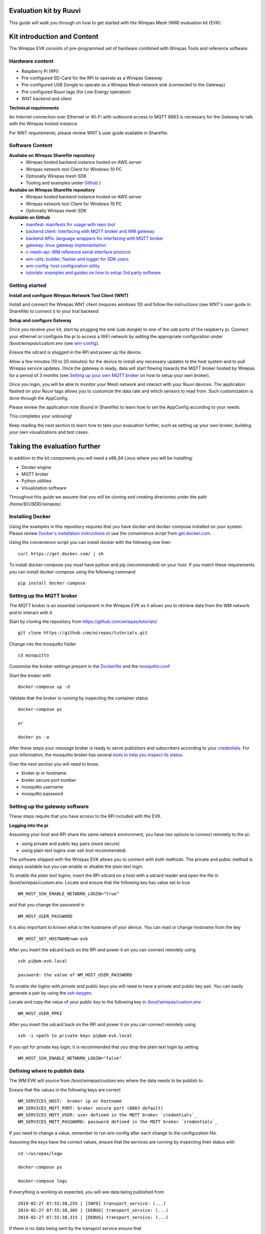
Evaluation kit by Ruuvi
=======================

This guide will walk you through on how to get started with the Wirepas Mesh (WM)
evaluation kit (EVK).


Kit introduction and Content
============================

The Wirepas EVK consists of pre-programmed set of hardware combined with
Wirepas Tools and reference software.


Hardware content
----------------

- Raspberry Pi (RPi)

- Pre-configured SD-Card for the RPi to operate as a Wirepas Gateway

- Pre-configured USB Dongle to operate as a Wirepas Mesh network sink (connected to the Gateway)

- Pre-configured Ruuvi tags (for Low Energy operation)

- WNT backend and client

**Technical requirements**

An Internet connection over Ethernet or Wi-Fi with outbound access to MQTT 8883
is necessary for the Gateway to talk with the Wirepas hosted instance.

For WNT requirements, please review WNT's user guide available in Sharefile.


Software Content
----------------

**Availabe on Wirepas Sharefile repository**
    - Wirepas hosted backend instance hosted on AWS server
    - Wirepas network tool Client for Windows 10 PC
    - Optionally Wirepas mesh SDK
    - Tooling and examples under `Github <https://github.com/wirepas>`_ )

**Availabe on Wirepas Sharefile repository**
    - Wirepas hosted backend instance hosted on AWS server
    - Wirepas network tool Client for Windows 10 PC
    - Optionally Wirepas mesh SDK

**Available on Github**
    - `manifest: manifests for usage with repo tool <https://github.com/wirepas/manifest>`_
    - `backend client: interfacing with MQTT broker and WM gateway <https://github.com/wirepas/backend-client>`_
    - `backend APIs: language wrappers for interfacing with MQTT broker <https://github.com/wirepas/backend-apis>`_
    - `gateway: linux gateway implementation <https://github.com/wirepas/gateway>`_
    - `c-mesh-api: WM reference serial interface protocol <https://github.com/wirepas/c-mesh-api>`_
    - `wm-utils: builder, flasher and logger for SDK users <https://github.com/wirepas/wm-utils>`_
    - `wm-config: host configuration utility <https://github.com/wirepas/wm-config>`_
    - `tutorials: examples and guides on how to setup 3rd party software <https://github.com/wirepas/tutorials>`_



Getting started
-----------------

**Install and configure Wirepas Network Tool Client (WNT)**

Install and connect the Wirepas WNT client (requires windows 10) and follow
the instructions (see WNT's user guide in Sharefile) to connect it to your
trial backend.


.. # Setup and configure the Ruuvi Tags:

**Setup and configure Gateway**

Once you receive your kit, start by plugging the sink (usb dongle) to
one of the usb ports of the raspberry pi. Connect your ethernet or configure
the pi to access a WiFi network by setting the appropriate configuration
under */boot/wirepas/custom.env* (see `wm-config`_).

Ensure the sdcard is plugged in the RPi and power up the device.

Allow a few minutes (10 to 20 minutes) for the device to install any necessary
updates to the host system and to pull Wirepas service updates. Once the
gateway is ready, data will start flowing towards the MQTT broker hosted by
Wirepas for a period of 3 months (see `Setting up your own MQTT broker`_ on how
to setup your own broker).

Once you login, you will be able to monitor your Mesh network and interact
with your Ruuvi devices. The application flashed on your Ruuvi tags
allows you to customize the data rate and which sensors to read from. Such
customization is done through the AppConfig.

Please review the application note (found in Sharefile) to learn how to set the AppConfig according
to your needs.

This completes your unboxing!

Keep reading the next section to learn how to take your evaluation further, such as
setting up your own broker, building your own visualizations and test cases.


Taking the evaluation further
==============================

In addition to the kit components you will need a x86_64 Linux where you
will be installing:

- Docker engine

- MQTT broker

- Python utilities

- Visualization software


Throughout this guide we assume that you will be cloning and creating directories
under the path */home/${USER}/wirepas/*.


Installing Docker
-----------------

Using the examples in this repository requires that you have docker and docker-compose installed on your system.
Please review `Docker's installation instructions <https://docs.docker.com/install/>`_
or use the convenience script from `get.docker.com <https://get.docker.com>`_.

Using the convenience script you can install docker with the following one liner:


::

    curl https://get.docker.com/ | sh


To install docker-compose you must have python and pip (recommended) on your host.
If you match these requirements you can install docker-compose using the following command

::

    pip install docker-compose


.. _Setting up your own MQTT broker:

Setting up the MQTT broker
--------------------------

The MQTT broker is an essential component in the Wirepas EVK as it allows
you to retrieve data from the WM network and to interact with it.


Start by cloning the repository from https://github.com/wirepas/tutorials/

::

    git clone https://github.com/wirepas/tutorials.git



Change into the mosquitto folder

::

    cd mosquitto


.. _credentials:

Customize the broker settings present in the
`Dockerfile <https://github.com/wirepas/tutorials/blob/master/mosquitto/Dockerfile>`_
and the `mosquitto.conf <https://github.com/wirepas/tutorials/blob/master/mosquitto/mosquitto.conf>`_


Start the broker with

::

    docker-compose up -d



Validate that the broker is running by inspecting the container status

::

    docker-compose ps

    or

    docker ps -a

After these steps your message broker is ready to serve publishers and
subscribers according to your `credentials`_. For your information, the
mosquitto broker has several
`tools to help you inspect its status <https://github.com/eclipse/mosquitto>`_.


Over the next section you will need to know:

- broker ip or hostname

- broker secure port number

- mosquitto username

- mosquitto password



Setting up the gateway software
-------------------------------

These steps require that you have access to the RPi included with the EVK.


**Logging into the pi**


Assuming your host and RPi share the same network environment, you have
two options to connect remotely to the pi:

- using private and public key pairs (more secure)

- using plain text logins over ssh (not recommended)

The software shipped with the Wirepas EVK allows you to connect with both
methods. The private and public method is always available but you can
enable or disable the plain text login.


*To enable the plain text logins*, insert the RPi sdcard on a host with a
sdcard reader and open the file in /boot/wirepas/custom.env. Locate and
ensure that the following key has value set to true

::

    WM_HOST_SSH_ENABLE_NETWORK_LOGIN="true"

and that you change the password in

::

    WM_HOST_USER_PASSWORD


It is also important to known what is the hostname of your device. You can
read or change hostname from the key

::

    WM_HOST_SET_HOSTNAME=wm-evk



After you insert the sdcard back on the RPi and power it on you can
connect remotely using

::

    ssh pi@wm-evk.local

    password: the value of WM_HOST_USER_PASSWORD



*To enable the logins with private and public keys* you will need to have
a private and public key pair. You can easily generate a pair by using the
`ssh-keygen <https://linux.die.net/man/1/ssh-keygen>`_.

Locate and copy the value of your *public key* to the following key in
`/boot/wirepas/custom.env
<https://github.com/wirepas/wm-config>`_

::

    WM_HOST_USER_PPKI


After you insert the sdcard back on the RPi and power it on you can
connect remotely using


::

    ssh -i <path to private key> pi@wm-evk.local


If you opt for private key login, it is recommended that you drop the
plain text login by setting

::

    WM_HOST_SSH_ENABLE_NETWORK_LOGIN="false"



Defining where to publish data
------------------------------

The WM EVK will source from /boot/wirepas/custom.env where the data needs
to be publish to.

Ensure that the values in the following keys are correct

::

    WM_SERVICES_HOST:  broker ip or hostname
    WM_SERVICES_MQTT_PORT: broker secure port (8883 default)
    WM_SERVICES_MQTT_USER: user defined in the MQTT broker `credentials`_
    WM_SERVICES_MQTT_PASSWORD: password defined in the MQTT broker `credentials`_


If you need to change a value, remember to run wm-config after each change
to the configuration file.

Assuming the keys have the correct values, ensure that the services are
running by inspecting their status with


::

    cd ~/wirepas/lxgw

    docker-compose ps

    docker-compose logs


If everything is working as expected, you will see data being published from

::

    2019-02-27 07:55:38,255 | [INFO] transport_service: (...)
    2019-02-27 07:55:38,305 | [DEBUG] transport_service: (...)
    2019-02-27 07:55:38,315 | [DEBUG] transport_service: (...)



If there is no data being sent by the transport service ensure that

- Your MQTT credentials are correct

- Your MQTT broker is running

- Your sink is properly connected (inspect the value of docker logs wm-sink)

- Your devices are powered on (make sure the battery protector has been removed)



Consuming data from the MQTT broker
------------------------------------


These steps require that you have the Wirepas Backend Client tool installed
on your host.


Start by cloning the repository with

::

    git clone https://github.com/wirepas/backend-client.git

Review the installion steps and install the package. Once you have installed
it, move into the examples folder.

Start my creating a settings file with the following details matching your
environment

::

    # tabs are forbidden in yaml

    mqtt_hostname: the value of WM_SERVICES_HOST
    mqtt_username: the value of WM_SERVICES_MQTT_USER
    mqtt_password: the value of WM_SERVICES_MQTT_PASSWORD
    mqtt_port: the value of WM_SERVICES_MQTT_PORT

Save the file under the examples folder with the name settings.yml.


Run the mqtt viewer example with


::

    python mqtt_viewer.py --settings settings.yml


Your will start seeing on your screen data from your network.

If you don't see traffic information being printed on your screen make sure
that your gateway settings are correct and that they match the ones
in settings.yml.



Visualizing data in Kibana
--------------------------

As one last step, we will use the backend client tool to push data into
fluentd and kibana. To start kibana and fluentd shell into

::


    cd ${HOME}/wirepas/examples-backend-services/.


Change directory to

::

    cd ${HOME}/wirepas/examples-backend-services/fluentd

read the installation steps and start the service with

::

    docker-compose up -d


Change directory to

::

    cd ${HOME}/wirepas/examples-backend-services/elastic_search


read the installation steps, fulfill the requirements and start the service
with

::

    docker-compose up -d


Inspect the status of both fluentd, kibana and elastic search using

::

    docker ps -a

If the containers are restarting, read the installation steps again. If
everything seems to be in order inspect the stdout of the containers with


::

    docker ps <container name>



Assuming all the services are up and running the last step to get data on
kibana is to configure the backend client to push data to fluentd.


Change directory back to


::

    cd ${HOME}/wirepas/backend-client/examples

and edit the settings.yml you created before. Add your fluentd host information
to the file under the keys


::

    # tags stream with app.ruuvi
    fluentd_hostname: localhost
    fluentd_record: ruuvi
    fluentd_tag: app


Restart the mqtt viewer example and open your browser (chrome recommended).
Navigate to http://localhost:5601 and kibana will start loading.

Once kibana finishes loading, navigate to Management on the top left menu
and click on *Saved Objects > Import*. Click import on the right side menu
and import the json file located at

::

    cd ${HOME}/wirepas/examples-backend-services/elastic_search/dashboards/evk_ruuvi.json


Once the import is done, navigate to Dashboard on Kibana's left menu and
click on *[WM] Ruuvi Evk*. The dashboard will display metrics regarding your network.


This completes the setting up of the evaluation framework for the WM EVK. You
can customize Kibana according to your needs and use the backend client to
develop custom evaluation scripts.



.. _`wm-config`: https://github.com/wirepas/wm-config


